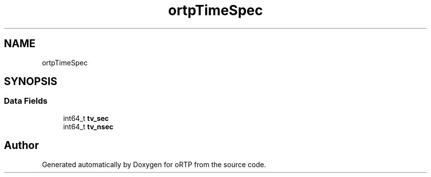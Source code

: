 .TH "ortpTimeSpec" 3 "Fri Dec 15 2017" "Version 1.0.2" "oRTP" \" -*- nroff -*-
.ad l
.nh
.SH NAME
ortpTimeSpec
.SH SYNOPSIS
.br
.PP
.SS "Data Fields"

.in +1c
.ti -1c
.RI "int64_t \fBtv_sec\fP"
.br
.ti -1c
.RI "int64_t \fBtv_nsec\fP"
.br
.in -1c

.SH "Author"
.PP 
Generated automatically by Doxygen for oRTP from the source code\&.
